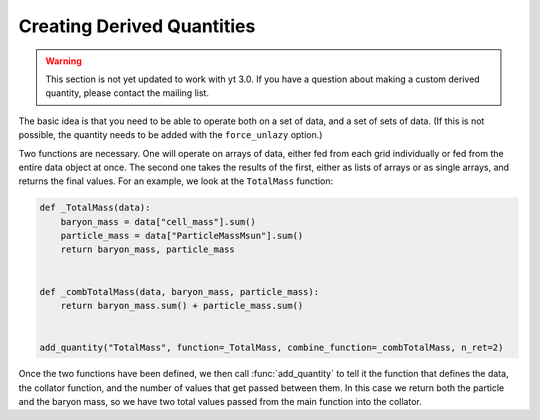 .. _creating_derived_quantities:

Creating Derived Quantities
---------------------------

.. warning:: This section is not yet updated to work with yt 3.0.  If you
             have a question about making a custom derived quantity, please
             contact the mailing list.

The basic idea is that you need to be able to operate both on a set of data,
and a set of sets of data.  (If this is not possible, the quantity needs to be
added with the ``force_unlazy`` option.)

Two functions are necessary.  One will operate on arrays of data, either fed
from each grid individually or fed from the entire data object at once.  The
second one takes the results of the first, either as lists of arrays or as
single arrays, and returns the final values.  For an example, we look at the
``TotalMass`` function:

.. code-block:: python

   def _TotalMass(data):
       baryon_mass = data["cell_mass"].sum()
       particle_mass = data["ParticleMassMsun"].sum()
       return baryon_mass, particle_mass


   def _combTotalMass(data, baryon_mass, particle_mass):
       return baryon_mass.sum() + particle_mass.sum()


   add_quantity("TotalMass", function=_TotalMass, combine_function=_combTotalMass, n_ret=2)

Once the two functions have been defined, we then call :func:`add_quantity` to
tell it the function that defines the data, the collator function, and the
number of values that get passed between them.  In this case we return both the
particle and the baryon mass, so we have two total values passed from the main
function into the collator.
